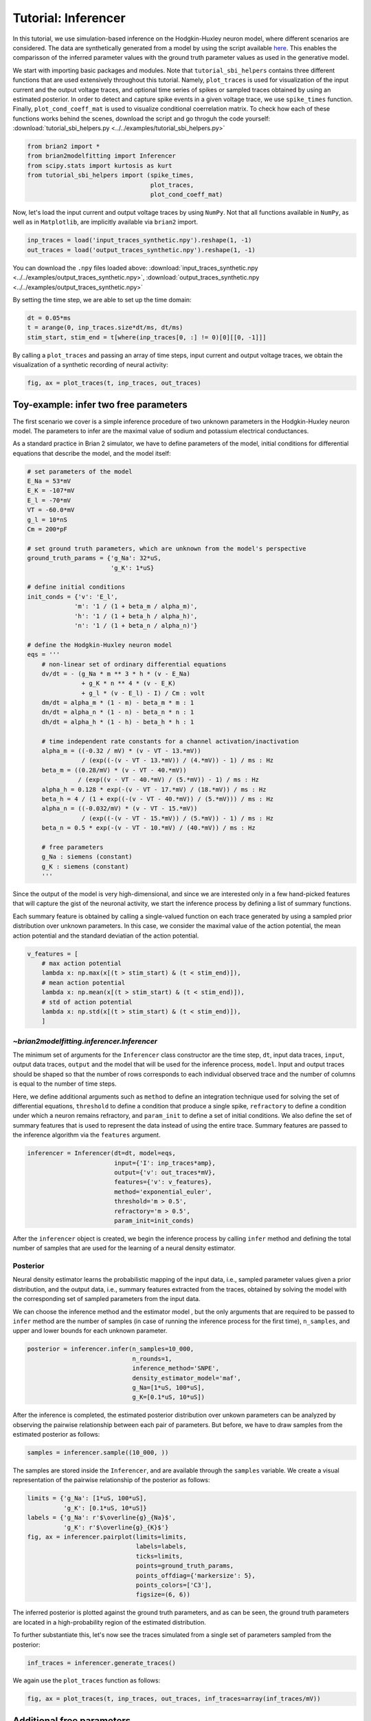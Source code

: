 Tutorial: Inferencer
====================

In this tutorial, we use simulation-based inference on the Hodgkin-Huxley
neuron model, where different scenarios are considered. The data are
synthetically generated from a model by using the script available `here <https://github.com/brian-team/brian2/blob/master/examples/advanced/modelfitting_sbi.py>`_.
This enables the comparisson of the inferred parameter values with the ground
truth parameter values as used in the generative model.

We start with importing basic packages and modules. Note that
``tutorial_sbi_helpers`` contains three different functions that are used
extensively throughout this tutorial. Namely, ``plot_traces`` is used for
visualization of the input current and the output voltage traces, and optional
time series of spikes or sampled traces obtained by using an estimated
posterior. In order to detect and capture spike events in a given voltage
trace, we use ``spike_times`` function. Finally, ``plot_cond_coeff_mat`` is
used to visualize conditional coerrelation matrix. To check how each of these
functions works behind the scenes, download the script and go throguh the code
yourself: :download:`tutorial_sbi_helpers.py <../../examples/tutorial_sbi_helpers.py>`

.. code:: python

    from brian2 import *
    from brian2modelfitting import Inferencer
    from scipy.stats import kurtosis as kurt
    from tutorial_sbi_helpers import (spike_times,
                                      plot_traces,
                                      plot_cond_coeff_mat)

Now, let's load the input current and output voltage traces by using ``NumPy``.
Not that all functions available in ``NumPy``, as well as in ``Matplotlib``,
are implicitly available via ``brian2`` import.

.. code:: python

    inp_traces = load('input_traces_synthetic.npy').reshape(1, -1)
    out_traces = load('output_traces_synthetic.npy').reshape(1, -1)

You can download the ``.npy`` files loaded above:
:download:`input_traces_synthetic.npy <../../examples/output_traces_synthetic.npy>`,
:download:`output_traces_synthetic.npy <../../examples/output_traces_synthetic.npy>`


By setting the time step, we are able to set up the time domain:

.. code:: python

    dt = 0.05*ms
    t = arange(0, inp_traces.size*dt/ms, dt/ms)
    stim_start, stim_end = t[where(inp_traces[0, :] != 0)[0][[0, -1]]]

By calling a ``plot_traces`` and passing an array of time steps, input current
and output voltage traces, we obtain the visualization of a synthetic recording
of neural activity:

.. code:: python

    fig, ax = plot_traces(t, inp_traces, out_traces)

.. image:: ../_static/hh_sbi_recording_traces.png
    :width: 70 %


Toy-example: infer two free parameters
--------------------------------------

The first scenario we cover is a simple inference procedure of two unknown
parameters in the Hodgkin-Huxley neuron model. The parameters to infer are
the maximal value of sodium and potassium electrical conductances.

As a standard practice in Brian 2 simulator, we have to define parameters of
the model, initial conditions for differential equations that describe the
model, and the model itself:

.. code:: python

    # set parameters of the model
    E_Na = 53*mV
    E_K = -107*mV
    E_l = -70*mV
    VT = -60.0*mV
    g_l = 10*nS
    Cm = 200*pF

    # set ground truth parameters, which are unknown from the model's perspective
    ground_truth_params = {'g_Na': 32*uS,
                           'g_K': 1*uS}

    # define initial conditions
    init_conds = {'v': 'E_l',
                 'm': '1 / (1 + beta_m / alpha_m)',
                 'h': '1 / (1 + beta_h / alpha_h)',
                 'n': '1 / (1 + beta_n / alpha_n)'}

    # define the Hodgkin-Huxley neuron model
    eqs = '''
        # non-linear set of ordinary differential equations
        dv/dt = - (g_Na * m ** 3 * h * (v - E_Na)
                   + g_K * n ** 4 * (v - E_K)
                   + g_l * (v - E_l) - I) / Cm : volt
        dm/dt = alpha_m * (1 - m) - beta_m * m : 1
        dn/dt = alpha_n * (1 - n) - beta_n * n : 1
        dh/dt = alpha_h * (1 - h) - beta_h * h : 1
        
        # time independent rate constants for a channel activation/inactivation
        alpha_m = ((-0.32 / mV) * (v - VT - 13.*mV))
                   / (exp((-(v - VT - 13.*mV)) / (4.*mV)) - 1) / ms : Hz
        beta_m = ((0.28/mV) * (v - VT - 40.*mV))
                  / (exp((v - VT - 40.*mV) / (5.*mV)) - 1) / ms : Hz
        alpha_h = 0.128 * exp(-(v - VT - 17.*mV) / (18.*mV)) / ms : Hz
        beta_h = 4 / (1 + exp((-(v - VT - 40.*mV)) / (5.*mV))) / ms : Hz
        alpha_n = ((-0.032/mV) * (v - VT - 15.*mV))
                   / (exp((-(v - VT - 15.*mV)) / (5.*mV)) - 1) / ms : Hz
        beta_n = 0.5 * exp(-(v - VT - 10.*mV) / (40.*mV)) / ms : Hz
            
        # free parameters
        g_Na : siemens (constant)
        g_K : siemens (constant)
        '''

Since the output of the model is very high-dimensional, and since we are
interested only in a few hand-picked features that will capture the gist of
the neuronal activity, we start the inference process by defining a list of
summary functions.

Each summary feature is obtained by calling a single-valued function on each
trace generated by using a sampled prior distribution over unknown parameters.
In this case, we consider the maximal value of the action potential, the mean
action potential and the standard deviatian of the action potential.

.. code:: python

    v_features = [
        # max action potential
        lambda x: np.max(x[(t > stim_start) & (t < stim_end)]),
        # mean action potential
        lambda x: np.mean(x[(t > stim_start) & (t < stim_end)]),
        # std of action potential
        lambda x: np.std(x[(t > stim_start) & (t < stim_end)]),
        ]


`~brian2modelfitting.inferencer.Inferencer`
~~~~~~~~~~~~~~~~~~~~~~~~~~~~~~~~~~~~~~~~~~~

The minimum set of arguments for the ``Inferencer`` class constructor are the
time step, ``dt``, input data traces, ``input``, output data traces, ``output``
and the model that will be used for the inference process, ``model``.
Input and output traces should be shaped so that the number of rows corresponds
to each individual observed trace and the number of columns is equal to the
number of time steps. 

Here, we define additional arguments such as ``method`` to define an
integration technique used for solving the set of differential equations,
``threshold`` to define a condition that produce a single spike, ``refractory``
to define a condition under which a neuron remains refractory, and
``param_init`` to define a set of initial conditions. We also define the set of
summary features that is used to represent the data instead of using the entire
trace. Summary features are passed to the inference algorithm via the
``features`` argument.

.. code:: python

    inferencer = Inferencer(dt=dt, model=eqs,
                            input={'I': inp_traces*amp},
                            output={'v': out_traces*mV},
                            features={'v': v_features},
                            method='exponential_euler',
                            threshold='m > 0.5',
                            refractory='m > 0.5',
                            param_init=init_conds)

After the ``inferencer`` object is created, we begin the inference process by
calling ``infer`` method and defining the total number of samples that are used
for the learning of a neural density estimator.


Posterior
~~~~~~~~~

Neural density estimator learns the probabilistic mapping of the input data,
i.e., sampled parameter values given a prior distribution, and the output data,
i.e., summary features extracted from the traces, obtained by solving the model
with the corresponding set of sampled parameters from the input data.

We can choose the inference method and the estimator model , but the only
arguments that are required to be passed to ``infer`` method are the number of
samples (in case of running the inference process for the first time),
``n_samples``, and upper and lower bounds for each unknown parameter.

.. code:: python

    posterior = inferencer.infer(n_samples=10_000,
                                 n_rounds=1,
                                 inference_method='SNPE',
                                 density_estimator_model='maf',
                                 g_Na=[1*uS, 100*uS],
                                 g_K=[0.1*uS, 10*uS])

After the inference is completed, the estimated posterior distribution over
unkown parameters can be analyzed by observing the pairwise relationship
between each pair of parameters.
But before, we have to draw samples from the estimated posterior as follows:

.. code:: python

    samples = inferencer.sample((10_000, ))

The samples are stored inside the ``Inferencer``, and are available through
the ``samples`` variable.
We create a visual representation of the pairwise relationship of the posterior
as follows:

.. code:: python

    limits = {'g_Na': [1*uS, 100*uS],
              'g_K': [0.1*uS, 10*uS]}
    labels = {'g_Na': r'$\overline{g}_{Na}$',
              'g_K': r'$\overline{g}_{K}$'}
    fig, ax = inferencer.pairplot(limits=limits,
                                  labels=labels,
                                  ticks=limits,
                                  points=ground_truth_params,
                                  points_offdiag={'markersize': 5},
                                  points_colors=['C3'],
                                  figsize=(6, 6))

.. image:: ../_static/hh_sbi_toy_pairplot.png
    :width: 70 %

The inferred posterior is plotted against the ground truth parameters, and as
can be seen, the ground truth parameters are located in a high-probability
region of the estimated distribution.

To further substantiate this, let's now see the traces simulated from a single
set of parameters sampled from the posterior:

.. code:: python

    inf_traces = inferencer.generate_traces()

We again use the ``plot_traces`` function as follows:

.. code:: python

    fig, ax = plot_traces(t, inp_traces, out_traces, inf_traces=array(inf_traces/mV))

.. image:: ../_static/hh_sbi_toy_inf_traces.png
    :width: 70 %


Additional free parameters
--------------------------

The simple scenarios where only two parameters are considered unkwon works
quite well on the synthetic data. What if we have a larger number of unkown
parameters? Let us now consider leakage additional unkown parameters for the
same model as before. In addition to the unknown maximal values of the
electrical conductance of the sodium and potassium channels, the membrane
capacity and the maximal value of the electrical conductance of the leakage
ion channel are also unknown.

We can try to do the same as before:

.. code:: python
    del Cm, g_l

    # set parameters, initial condition and the model
    E_Na = 53*mV
    E_K = -107*mV
    E_l = -70*mV
    VT = -60.0*mV

    ground_truth_params = {'g_Na': 32*uS,
                           'g_K': 1*uS,
                           'g_l': 10*nS,
                           'Cm': 200*pF}

    init_conds = {'v': 'E_l',
                  'm': '1 / (1 + beta_m / alpha_m)',
                  'h': '1 / (1 + beta_h / alpha_h)',
                  'n': '1 / (1 + beta_n / alpha_n)'}

    eqs = '''
        # non-linear set of ordinary differential equations
        dv/dt = - (g_Na * m ** 3 * h * (v - E_Na)
                   + g_K * n ** 4 * (v - E_K)
                   + g_l * (v - E_l) - I) / Cm : volt
        dm/dt = alpha_m * (1 - m) - beta_m * m : 1
        dn/dt = alpha_n * (1 - n) - beta_n * n : 1
        dh/dt = alpha_h * (1 - h) - beta_h * h : 1
        
        # time independent rate constants for activation and inactivation
        alpha_m = ((-0.32 / mV) * (v - VT - 13.*mV))
                   / (exp((-(v - VT - 13.*mV)) / (4.*mV)) - 1) / ms : Hz
        beta_m = ((0.28/mV) * (v - VT - 40.*mV))
                  / (exp((v - VT - 40.*mV) / (5.*mV)) - 1) / ms : Hz
        alpha_h = 0.128 * exp(-(v - VT - 17.*mV) / (18.*mV)) / ms : Hz
        beta_h = 4 / (1 + exp((-(v - VT - 40.*mV)) / (5.*mV))) / ms : Hz
        alpha_n = ((-0.032/mV) * (v - VT - 15.*mV))
                   / (exp((-(v - VT - 15.*mV)) / (5.*mV)) - 1) / ms : Hz
        beta_n = 0.5 * exp(-(v - VT - 10.*mV) / (40.*mV)) / ms : Hz
            
        # free parameters
        g_Na : siemens (constant)
        g_K : siemens (constant)
        g_l : siemens (constant)
        Cm : farad (constant)
        '''

    # infer the posterior using the same configuration as before
    inferencer = Inferencer(dt=dt, model=eqs,
                            input={'I': inp_traces*amp},
                            output={'v': out_traces*mV},
                            features={'v': v_features},
                            method='exponential_euler',
                            threshold='m > 0.5',
                            refractory='m > 0.5',
                            param_init=init_conds)

    posterior = inferencer.infer(n_samples=10_000,
                                 n_rounds=1,
                                 inference_method='SNPE',
                                 density_estimator_model='maf',
                                 g_Na=[1*uS, 100*uS],
                                 g_K=[0.1*uS, 10*uS],
                                 g_l=[1*nS, 100*nS],
                                 Cm=[20*pF, 2*nF])

    # finally, sample and visualize the posterior distribution
    samples = inferencer.sample((10_000, ))

    limits = {'g_Na': [1*uS, 100*uS],
              'g_K': [0.1*uS, 10*uS],
              'g_l': [1*nS, 100*nS],
              'Cm': [20*pF, 2*nF]}
    labels = {'g_Na': r'$\overline{g}_{Na}$',
              'g_K': r'$\overline{g}_{K}$',
              'g_l': r'$\overline{g}_{l}$',
              'Cm': r'$C_{m}$'}
    fig, ax = inferencer.pairplot(limits=limits,
                                  labels=labels,
                                  ticks=limits,
                                  points=ground_truth_params,
                                  points_offdiag={'markersize': 5},
                                  points_colors=['C3'],
                                  figsize=(6, 6))

.. image:: ../_static/hh_sbi_4params_3features_pairplot.png
    :width: 70 %

This could have been expected. The posterior distribution is estimated poorly
using a simple approach as in the toy example.

Yes, we can play around with the hyper-parameters and tuning the neural density
estimator, but with this apporach we will not get far.

We can, however, try with the non-amortized (or focused) approach, meaning we
perform multi-round inference, where each following round will use the
posterior from the previous one to sample new input data for the training,
rather than using the same prior distribution as defined in the beginning.
This approach yields additional advantage - the number of samples may be
considerably lower, but it will lead to the posterior that is no longer being
amortized, it is accurate only for a specific observation.

.. code:: python

    # note that the only difference is the number of rounds of inference
    posterior = inferencer.infer(n_samples=5_000,
                                 n_rounds=2,
                                 inference_method='SNPE',
                                 density_estimator_model='maf',
                                 restart=True,
                                 g_Na=[1*uS, 100*uS],
                                 g_K=[0.1*uS, 10*uS],
                                 g_l=[1*nS, 100*nS],
                                 Cm=[20*pF, 2*nF])

    samples = inferencer.sample((10_000, ))

    fig, ax = inferencer.pairplot(limits=limits,
                                  labels=labels,
                                  ticks=limits,
                                  points=ground_truth_params,
                                  points_offdiag={'markersize': 5},
                                  points_colors=['C3'],
                                  figsize=(6, 6))
                        
.. image:: ../_static/hh_sbi_4params_multiround_3features_pairplot.png
    :width: 70 %

This seems as a promising approach for parameters that already have the
high-probability regions of the posterior distribution around ground-truth
values. For other parameters, this leads to further deterioration of posterior
estimates.

So, we may wonder, how else can we improve the neural density estimator
accuracy?

Currently, we use only three features to describe extremely complex output of a
neural model and should probably create a more comprehensive and more
descriptive set of summary features. If we want to include data related to
spikes in summary statistics, it is necessary to perform multi-objective
optimization since we will observe spike trains as outputs in addition to
voltage traces.

Multi-objective optimization
~~~~~~~~~~~~~~~~~~~~~~~~~~~~

In order to use spikes, we have to have some observation to pass to the
``inferencer``. We can utilize ``spike_times`` function as follows:

.. code:: python

    spike_times_list = [spike_times(t, out_trace) for out_trace in out_traces]

To visually prove that the spikes times are indeed correct, we use
``plot_traces`` again:

.. code:: python

    fig, ax = plot_traces(t, inp_traces, out_traces, spike_times_list[0])

.. image:: ../_static/hh_sbi_4params_spike_train.png
    :width: 70 %

Now, let us create additional features that will be applied to voltage traces,
and a few features that will be applied to spike trains:

.. code:: python

    def voltage_deflection(x):
        voltage_base = np.mean(x[t < stim_start])
        stim_end_idx = np.where(t >= stim_end)[0][0]
        steady_state_voltage_stimend = np.mean(x[stim_end_idx-10:stim_end_idx-5])
        return steady_state_voltage_stimend - voltage_base


    v_features = [
        # max action potential
        lambda x: np.max(x[(t > stim_start) & (t < stim_end)]),
        # mean action potential
        lambda x: np.mean(x[(t > stim_start) & (t < stim_end)]),
        # std of action potential
        lambda x: np.std(x[(t > stim_start) & (t < stim_end)]),
        # kurtosis of action potential
        lambda x: kurt(x[(t > stim_start) & (t < stim_end)], fisher=False),
        # membrane resting potential
        lambda x: np.mean(x[(t > 0.1 * stim_start) & (t < 0.9 * stim_start)]),
        # the voltage deflection between base and steady-state voltage
        voltage_deflection,
        ]

    s_features = [
        # number of spikes in a train
        lambda x: x.size,
        # mean inter-spike interval
        lambda x: 0. if np.diff(x).size == 0 else np.mean(diff(x)),
        ]

The rest of the inference process stays pretty much the same:

.. code:: python

    inferencer = Inferencer(dt=dt, model=eqs,
                            input={'I': inp_traces*amp},
                            output={'v': out_traces*mV, 'spikes': spike_times_list},
                            features={'v': v_features, 'spikes': s_features},
                            method='exponential_euler',
                            threshold='m > 0.5',
                            refractory='m > 0.5',
                            param_init=init_conds)

    posterior = inferencer.infer(n_samples=15_000,
                                 n_rounds=1,
                                 inference_method='SNPE',
                                 density_estimator_model='maf',
                                 g_Na=[1*uS, 100*uS],
                                 g_K=[0.1*uS, 10*uS],
                                 g_l=[1*nS, 100*nS],
                                 Cm=[20*pF, 2*nF])

    samples = inferencer.sample((10_000, ))

    fig, ax = inferencer.pairplot(limits=limits,
                                  labels=labels,
                                  ticks=limits,
                                  points=ground_truth_params,
                                  points_offdiag={'markersize': 5},
                                  points_colors=['C3'],
                                  figsize=(6, 6))

.. image:: ../_static/hh_sbi_4params_8features_pairplot.png
    :width: 70 %

Let's also visualize the sampled trace, this time using the mean of ten
thousands drawn samples:

.. code:: python

    inf_traces = inferencer.generate_traces(n_samples=10_000, output_var='v')

    fig, ax = plot_traces(t, inp_traces, out_traces, inf_traces=array(inf_traces/mV))

.. image:: ../_static/hh_sbi_4params_inf_traces.png
    :width: 70 %

Okay, now we are clearly getting somewhere and this should be a strong
indicatior of the importance of crafting quality summary statistics.

Still, the summary statistics can be a huge bottleneck and can set back the
training of a neural density estimator. For this reason automatic learning
summary features should be considered instead.


Automatic feature extraction
~~~~~~~~~~~~~~~~~~~~~~~~~~~~

To enable automatic feature extraction, the ``features`` argument simly should
not be defined when instantiating an inferencer object. And that's it.
Everything else happens behind the scenes without any need for additional user
intervention. If the user wants to gain additional control over the extraction
process, in addition to changing the hyperparameters, they can also define
their own embedding neural network.

Default settings
################

.. code:: python

    inferencer = Inferencer(dt=dt, model=eqs,
                            input={'I': inp_traces*amp},
                            output={'v': out_traces*mV},
                            method='exponential_euler',
                            threshold='m > 0.5',
                            refractory='m > 0.5',
                            param_init=init_conds)

    posterior = inferencer.infer(n_samples=15_000,
                                 n_rounds=1,
                                 inference_method='SNPE',
                                 density_estimator_model='maf',
                                 g_Na=[1*uS, 100*uS],
                                 g_K=[0.1*uS, 10*uS],
                                 g_l=[1*nS, 100*nS],
                                 Cm=[20*pF, 2*nF])

    samples = inferencer.sample((10_000, ))

    fig, ax = inferencer.pairplot(limits=limits,
                                  labels=labels,
                                  ticks=limits,
                                  points=ground_truth_params,
                                  points_offdiag={'markersize': 5},
                                  points_colors=['C3'],
                                  figsize=(6, 6))

.. image:: ../_static/hh_sbi_4params_default_automatic_ext_pairplot.png
    :width: 70 %


Custom embedding network
########################

Here, we demonstrate how to build a custom summary feature extractor and how
to exploit the GPU processing power to speed up the inference process.

Note that the use of the GPU will result in the speed-up of computation time
only if a custom automatic feature extractor uses techniques that are actually
faster to compute on the GPU.

For this case, we use the YuleNet, a convolutional neural network, proposed in
the paper by Rodrigues and Gramfort 2020, titled *Learning summary features of
time series for likelihood free inference*, preprint available at: https://arxiv.org/abs/2012.02807.
The authors outline impresive results where the automatic feature extraction by
using the YuleNet is capable of outperforming carefully hand-crafted features.

.. code:: python

    import torch
    from torch import nn


    class YuleNet(nn.Module):
        """The summary feature extractor proposed in Rodrigues, Pedro L. C.
        and Gramfort, Alexandre: Learning summary features of time series
        for likelihood free inference, in proceedings of the Third workshop
        on machine learning and the physical sciences (NeurIPS 2020). The
        preprint is available at: https://arxiv.org/abs/2012.02807
        
        Parameters
        ----------
        in_features : int
            Number of input features should correspond to the size of a
            single output voltage trace.
        out_features : int
            Number of the features that are used for the inference process.
            
        Returns
        -------
        None
        """
        def __init__(self, in_features, out_features):
            super().__init__()
            self.conv1 = nn.Conv1d(in_channels=1, out_channels=8, kernel_size=64,
                                   stride=1, padding=32, bias=True)
            self.relu1 = nn.ReLU()
            pooling1 = 16
            self.pool1 = nn.AvgPool1d(kernel_size=pooling1)

            self.conv2 = nn.Conv1d(in_channels=8, out_channels=8, kernel_size=64,
                                   stride=1, padding=32, bias=True)
            self.relu2 = nn.ReLU()
            pooling2 = int((in_features // pooling1) // 16)
            self.pool2 = nn.AvgPool1d(kernel_size=pooling2)

            self.dropout = nn.Dropout(p=0.50)
            linear_in = 8 * in_features // (pooling1 * pooling2) - 1
            self.linear = nn.Linear(in_features=linear_in,
                                    out_features=out_features)
            self.relu3 = nn.ReLU()

        def forward(self, x):
            if x.ndim == 1:
                x = x.view(1, 1, -1)
            else:
                x = x.view(len(x), 1, -1)
            x_conv1 = self.conv1(x)
            x_relu1 = self.relu1(x_conv1)
            x_pool1 = self.pool1(x_relu1)

            x_conv2 = self.conv2(x_pool1)
            x_relu2 = self.relu2(x_conv2)
            x_pool2 = self.pool2(x_relu2)
            
            x_flatten = x_pool2.view(len(x), 1, -1)
            x_dropout = self.dropout(x_flatten)

            x = self.relu3(self.linear(x_dropout))
            return x.view(len(x), -1)

In the following code, we also demonstrate how to control the hyperparameters
of the density estimator using additional keyword arguments in `~brian2modelfitting.inferencer.Inferencer.infer` method:

.. code:: python

    in_features = out_traces.shape[1]
    out_features = 10

    inferencer = Inferencer(dt=dt, model=eqs,
                            input={'I': inp_traces*amp},
                            output={'v': out_traces*mV},
                            method='exponential_euler',
                            threshold='m > 0.5',
                            refractory='m > 0.5',
                            param_init=init_conds)

    posterior = inferencer.infer(n_samples=15_000,
                                 n_rounds=1,
                                 inference_method='SNPE',
                                 density_estimator_model='maf',
                                 inference_kwargs={'embedding_net': YuleNet(in_features, out_features)},
                                 train_kwargs={'num_atoms': 10,
                                              'training_batch_size': 100,
                                              'use_combined_loss': True,
                                              'discard_prior_samples': True},
                                 device='gpu',
                                 g_Na=[1*uS, 100*uS],
                                 g_K=[0.1*uS, 10*uS],
                                 g_l=[1*nS, 100*nS],
                                 Cm=[20*pF, 2*nF])

    samples = inferencer.sample((10_000, ))

    fig, ax = inferencer.pairplot(limits=limits,
                                  labels=labels,
                                  ticks=limits,
                                  points=ground_truth_params,
                                  points_offdiag={'markersize': 5},
                                  points_colors=['C3'],
                                  figsize=(6, 6))

.. image:: ../_static/hh_sbi_4params_yulenet_pairplot.png
    :width: 70 %


Next steps
----------

To learn more go through the reference API and check out examples on our GitHub
repository: https://github.com/brian-team/brian2modelfitting/tree/master/examples